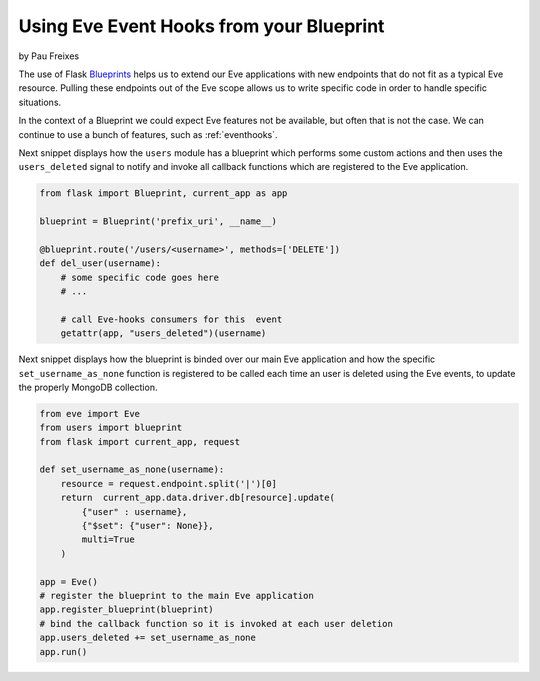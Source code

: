 Using Eve Event Hooks from your Blueprint
=========================================
by Pau Freixes

The use of Flask Blueprints_ helps us to extend our Eve applications with new
endpoints that do not fit as a typical Eve resource. Pulling these endpoints
out of the Eve scope allows us to write specific code in order to handle
specific situations.

In the context of a Blueprint we could expect Eve features not be available,
but often that is not the case. We can continue to use a bunch of features,
such as :ref:`eventhooks`.

Next snippet displays how the ``users`` module has a blueprint which performs
some custom actions and then uses the ``users_deleted`` signal to notify and
invoke all callback functions which are registered to the Eve application.

.. code-block:: python

    from flask import Blueprint, current_app as app

    blueprint = Blueprint('prefix_uri', __name__)

    @blueprint.route('/users/<username>', methods=['DELETE'])
    def del_user(username):
        # some specific code goes here
        # ...

        # call Eve-hooks consumers for this  event
        getattr(app, "users_deleted")(username)

Next snippet displays how the blueprint is binded over our main Eve application
and how the specific ``set_username_as_none`` function is registered to be
called each time an user is deleted using the Eve events, to update the
properly MongoDB collection.

.. code-block:: python

    from eve import Eve
    from users import blueprint
    from flask import current_app, request

    def set_username_as_none(username):
        resource = request.endpoint.split('|')[0]
        return  current_app.data.driver.db[resource].update(
            {"user" : username},
            {"$set": {"user": None}},
            multi=True
        )

    app = Eve()
    # register the blueprint to the main Eve application
    app.register_blueprint(blueprint)
    # bind the callback function so it is invoked at each user deletion
    app.users_deleted += set_username_as_none
    app.run()

.. _Blueprints: http://flask.pocoo.org/docs/blueprints/
.. _`eve event-hooks`: http://python-eve.org/features.html#event-hooks
